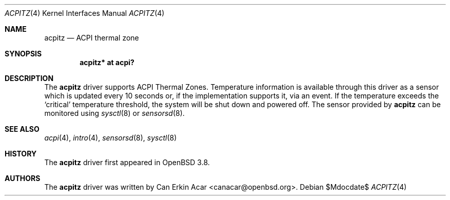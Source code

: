 .\"	$OpenBSD: acpitz.4,v 1.4 2007/01/17 21:47:02 mk Exp $
.\"
.\" Copyright (c) 2006 Dmitri Alenitchev <dma@dma.org.ru>
.\"
.\" Permission to use, copy, modify, and distribute this software for any
.\" purpose with or without fee is hereby granted, provided that the above
.\" copyright notice and this permission notice appear in all copies.
.\"
.\" THE SOFTWARE IS PROVIDED "AS IS" AND THE AUTHOR DISCLAIMS ALL WARRANTIES
.\" WITH REGARD TO THIS SOFTWARE INCLUDING ALL IMPLIED WARRANTIES OF
.\" MERCHANTABILITY AND FITNESS. IN NO EVENT SHALL THE AUTHOR BE LIABLE FOR
.\" ANY SPECIAL, DIRECT, INDIRECT, OR CONSEQUENTIAL DAMAGES OR ANY DAMAGES
.\" WHATSOEVER RESULTING FROM LOSS OF USE, DATA OR PROFITS, WHETHER IN AN
.\" ACTION OF CONTRACT, NEGLIGENCE OR OTHER TORTIOUS ACTION, ARISING OUT OF
.\" OR IN CONNECTION WITH THE USE OR PERFORMANCE OF THIS SOFTWARE.
.\"
.Dd $Mdocdate$
.Dt ACPITZ 4
.Os
.Sh NAME
.Nm acpitz
.Nd ACPI thermal zone
.Sh SYNOPSIS
.Cd "acpitz* at acpi?"
.Sh DESCRIPTION
The
.Nm
driver supports ACPI Thermal Zones.
Temperature information is available through this driver as a sensor
which is updated every 10 seconds or, if the implementation supports it,
via an event.
If the temperature exceeds the
.Sq critical
temperature threshold, the system will be shut down and powered off.
The sensor provided by
.Nm
can be monitored using
.Xr sysctl 8
or
.Xr sensorsd 8 .
.Sh SEE ALSO
.Xr acpi 4 ,
.Xr intro 4 ,
.Xr sensorsd 8 ,
.Xr sysctl 8
.Sh HISTORY
The
.Nm
driver first appeared in
.Ox 3.8 .
.Sh AUTHORS
.An -nosplit
The
.Nm
driver was written by
.An Can Erkin Acar Aq canacar@openbsd.org .

